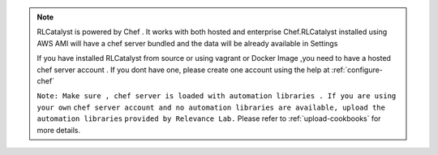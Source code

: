 .. note:: RLCatalyst is powered by Chef . It works with both hosted and enterprise Chef.RLCatalyst 
    installed using AWS AMI will have a chef server bundled and the data will be already 
    available in Settings

    If you have installed RLCatalyst from source or using vagrant or Docker Image ,you need to 
    have a hosted chef server account . If you dont have one, please create one account using the
    help at :ref:`configure-chef`  

    ``Note: Make sure , chef server is loaded with automation libraries . If you are using your own``
    ``chef server account and no automation libraries are available, upload the automation libraries``
    ``provided by Relevance Lab.`` Please refer to :ref:`upload-cookbooks` for more details.
